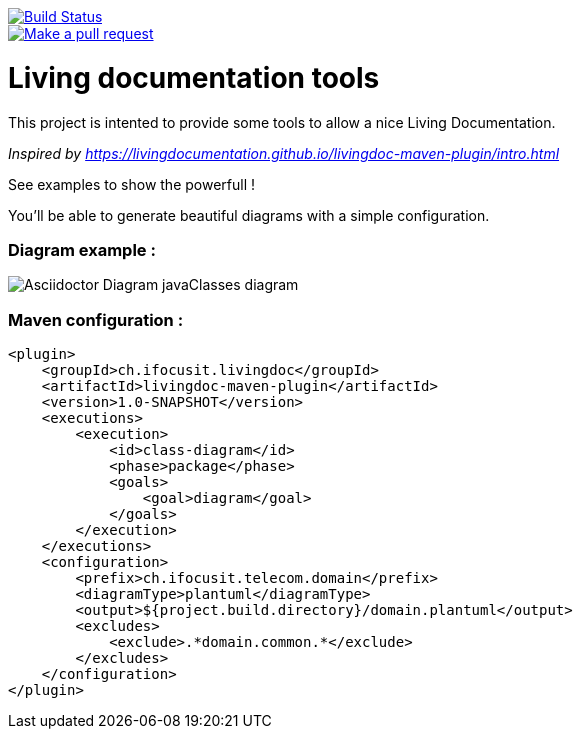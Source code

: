 ifndef::imagesdir[:imagesdir: images]

image::https://travis-ci.org/jboz/living-documentation.svg?branch=master["Build Status", link="https://travis-ci.org/jboz/living-documentation"]
image::https://img.shields.io/badge/PRs-welcome-brightgreen.svg?style=flat-square["Make a pull request", link="http://makeapullrequest.com"]
= Living documentation tools

This project is intented to provide some tools to allow a nice Living Documentation.

_Inspired by https://livingdocumentation.github.io/livingdoc-maven-plugin/intro.html_

See examples to show the powerfull !

You'll be able to generate beautiful diagrams with a simple configuration.

=== Diagram example :

image::class-diagram.png[Asciidoctor Diagram javaClasses diagram]

=== Maven configuration :
[source,xml]
----
<plugin>
    <groupId>ch.ifocusit.livingdoc</groupId>
    <artifactId>livingdoc-maven-plugin</artifactId>
    <version>1.0-SNAPSHOT</version>
    <executions>
        <execution>
            <id>class-diagram</id>
            <phase>package</phase>
            <goals>
                <goal>diagram</goal>
            </goals>
        </execution>
    </executions>
    <configuration>
        <prefix>ch.ifocusit.telecom.domain</prefix>
        <diagramType>plantuml</diagramType>
        <output>${project.build.directory}/domain.plantuml</output>
        <excludes>
            <exclude>.*domain.common.*</exclude>
        </excludes>
    </configuration>
</plugin>
----